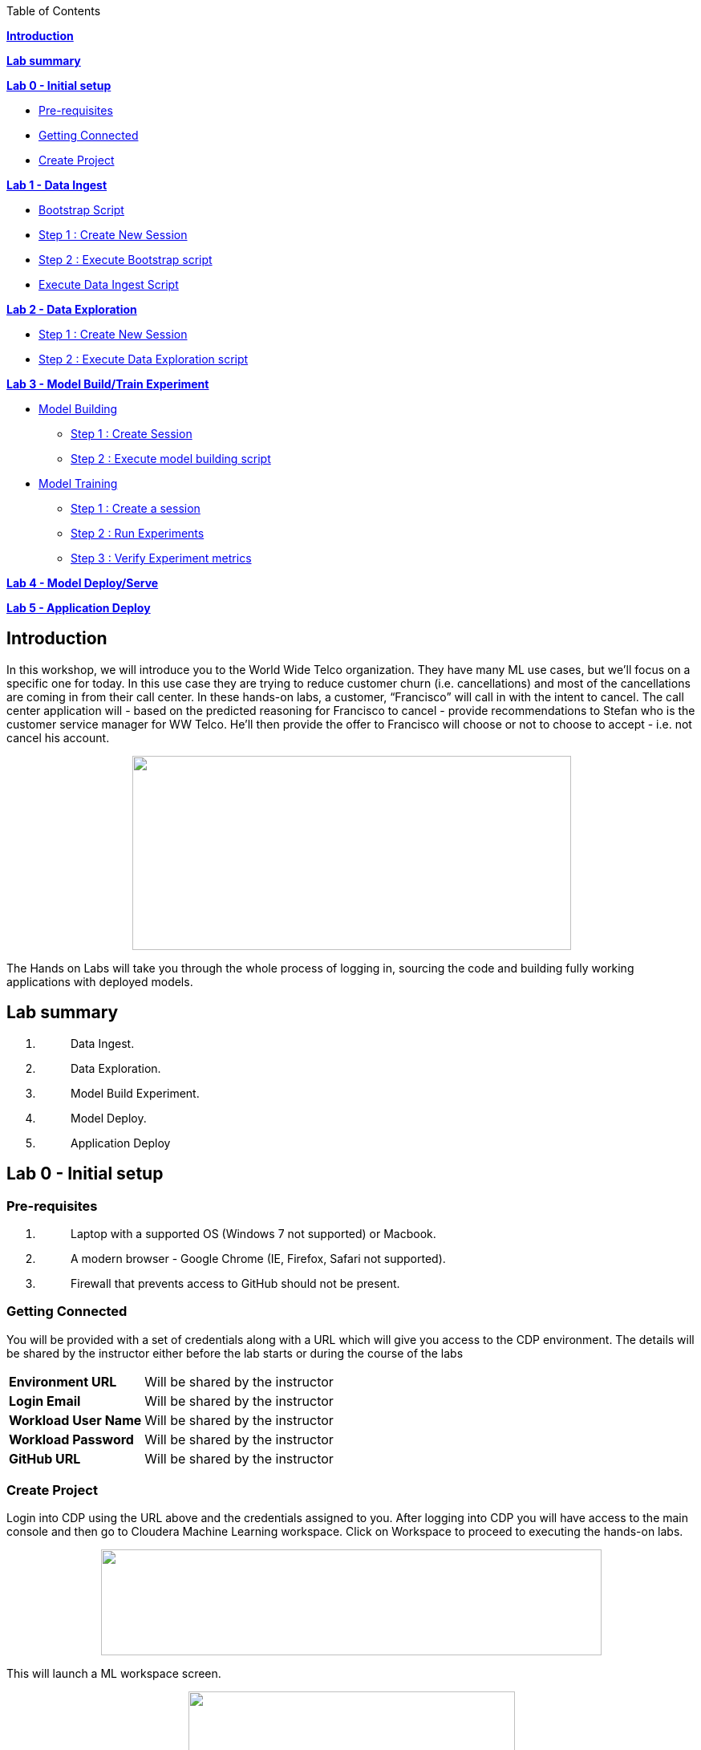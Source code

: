 Table of Contents

link:#introduction[*Introduction*]

*link:#lab-summary[Lab summary]*

link:++#lab-0---initial-setup++[*Lab 0 - Initial setup*]


** link:#pre-requisites[Pre-requisites]

** link:#getting-connected[Getting Connected]

** link:#create-project[Create Project]


link:++#lab-1---data-ingest++[*Lab 1 - Data Ingest*]


** link:#bootstrap-script[Bootstrap Script]

** link:#step-1-create-new-session[Step 1 : Create New Session]

** link:#step-2-execute-bootstrap-script[Step 2 : Execute Bootstrap script]

** link:#execute-data-ingest-script[Execute Data Ingest Script ]

link:++#lab-2---data-exploration++[*Lab 2 - Data Exploration*]


** link:#step-1-create-new-session-1[Step 1 : Create New Session]

** link:#step-2-execute-data-exploration-script[Step 2 : Execute Data Exploration script]


*link:++#lab-3---model-buildtrain-experiment++[Lab 3 - Model Build/Train Experiment]*


** link:#model-building[Model Building ]

*** link:#step-1-create-session[Step 1 : Create Session ]

*** link:#step-2-execute-model-building-script[Step 2 : Execute model building script ]

** link:#model-training[Model Training ]

*** link:#step-1-create-a-session[Step 1 : Create a session ]

*** link:#step-2-run-experiments[Step 2 : Run Experiments ]

*** link:#step-3-verify-experiment-metrics[Step 3 : Verify Experiment metrics ]


*link:++#lab-4---model-deployserve++[Lab 4 - Model Deploy/Serve]*

*link:++#lab-5---application-deploy++[Lab 5 - Application Deploy]*

== Introduction

In this workshop, we will introduce you to the World Wide Telco organization. They have many ML use cases, but we’ll focus on a specific one for today. In this use case they are trying to reduce customer churn (i.e. cancellations) and most of the cancellations are coming in from their call center. In these hands-on labs, a customer, “Francisco” will call in with the intent to cancel. The call center application will - based on the predicted reasoning for Francisco to cancel - provide recommendations to Stefan who is the customer service manager for WW Telco. He’ll then provide the offer to Francisco will choose or not to choose to accept - i.e. not cancel his account.

++++
<p align="center">
  <img width="547" height="242" src="cml-media/media/image63.png">
</p>
++++
The Hands on Labs will take you through the whole process of logging in, sourcing the code and building fully working applications with deployed models.

== Lab summary

[arabic]
. {blank}
+
____
Data Ingest.
____
. {blank}
+
____
Data Exploration.
____
. {blank}
+
____
Model Build Experiment.
____
. {blank}
+
____
Model Deploy.
____
. {blank}
+
____
Application Deploy
____

== Lab 0 - Initial setup

=== Pre-requisites

[arabic]
. {blank}
+
____
Laptop with a supported OS (Windows 7 not supported) or Macbook.
____
. {blank}
+
____
A modern browser - Google Chrome (IE, Firefox, Safari not supported).
____
. {blank}
+
____
Firewall that prevents access to GitHub should not be present.
____

=== Getting Connected

You will be provided with a set of credentials along with a URL which will give you access to the CDP environment. The details will be shared by the instructor either before the lab starts or during the course of the labs

[width="100%",cols="40%,60%",]
|===
|*Environment URL* |Will be shared by the instructor
|*Login Email* |Will be shared by the instructor
|*Workload User Name* |Will be shared by the instructor
|*Workload Password* |Will be shared by the instructor
|*GitHub URL* |Will be shared by the instructor
|===

=== Create Project

Login into CDP using the URL above and the credentials assigned to you. After logging into CDP you will have access to the main console and then go to Cloudera Machine Learning workspace. Click on Workspace to proceed to executing the hands-on labs.

++++
<p align="center">
  <img width="624" height="132" src="cml-media/media/image69.png">
</p>
++++

This will launch a ML workspace screen.

++++
<p align="center">
  <img width="407" height="206" src="cml-media/media/image76.png">
</p>
++++

Click on “New Project” to start with the creation of our project.

Enter the following details in the New Project Page

[width="100%",cols="26%,74%",]
|===
|*Project Name* |<Workload_Username>_telco_churn_project
|*Project Description* |Telco churn analytics
|*Project Visibility* |Private
|*Initial Setup* |Select “Git”
|*Protocol* |HTTPS
|*Git URL of Project* |https://github.com/mmehra12/cml_churn_demo
|*Runtime Setup* |Basic
|*Kernel* |Python 3.7
|===

++++
<p align="center">
  <img width="459" height="425" src="cml-media/media/image28.png">
</p>
++++

++++
<p align="center">
  <img width="459" height="293" src="cml-media/media/image70.png">
</p>
++++


Click on *Create Project*

On successful creation you should now see the project on your Project page

++++
<p align="center">
  <img width="489" height="281" src="cml-media/media/image42.png">
</p>
++++

Clicking on it will take you to the Project that you just cloned from GitHub and you will be able to manage all the files from GitHub here.

++++
<p align="center">
  <img width="553" height="306" src="cml-media/media/image72.png">
</p>
++++


== Lab 1 - Data Ingest 

In this lab, you will work on the Data Ingest Stage.

++++
<p align="center">
  <img width="553" height="262" src="cml-media/media/image64.png">
</p>
++++


=== *Bootstrap Script*

We need to execute a bootstrap script at the start of the project. It will install the requirements, create the STORAGE environment variable and copy the data from raw/WA_Fn-UseC_-Telco-Customer-Churn-.csv into /datalake/data/churn of the STORAGE location, on AWS it will s3a://[something], on Azure it will be abfs://[something] and on CDSW cluster, it will be hdfs://[something]

==== Step 1 : Create New Session

To create a new session you can go into your project and click on *New Session*


++++
<p align="center">
  <img width="496" height="287" src="cml-media/media/image65.png">
</p>
++++


Start a “*NEW SESSION*” and use the below configuration.

[width="100%",cols="21%,79%",]
|===
|*Session Name* |prep_data_ingest
|*Runtime Editor* |Workbench
|*Enable Spark* |Yes - Spark version 2.4.8
|*Resource Profile* |2 vCPU / 4 GiB
|===

Click on *[.underline]#START SESSION#*

++++
<p align="center">
  <img width="500" height="361" src="cml-media/media/image49.png">
</p>
++++

[IMPORTANT]
Please do not use the higher resource configurations.


On successful creation of the session you will get a Dialog box with a code snippet to connect to this session from an application. For now we can click on Close

++++
<p align="center">
  <img width="367" height="256" src="cml-media/media/image66.png">
</p>
++++


==== Step 2 : Execute Bootstrap script

Once the session is ready you should get a similar message

++++
<p align="center">
  <img width="445" height="222" src="cml-media/media/image30.png">
</p>
++++


Select the *0_bootstrap.py* on the left file browser

++++
<p align="center">
  <img width="211" height="386" src="cml-media/media/image53.png">
</p>
++++


Select *Run -> Rull All*
++++
<p align="center">
  <img width="356" height="222" src="cml-media/media/image18.png">
</p>
++++


As this will install all the dependencies and the first execution will take a bit tad longer as it needs to download all the binaries. You will start to see the execution logs on the right side of the screen.
++++
<p align="center">
  <img width="492" height="285" src="cml-media/media/image52.png">
</p>
++++

This execution will take a couple of minutes. The last command to be executed is this and post this the bootstrap step is completed, and you can move to the next step.

++++
<p align="center">
  <img width="548" height="325" src="cml-media/media/image1.png">
</p>
++++

=== Execute Data Ingest Script

In the same Workbench, open the script “_1_data_ingest.py_”

++++
<p align="center">
  <img width="203" height="362" src="cml-media/media/image8.png">
</p>
++++

This script will load the data from an S3 bucket using Spark.

It demonstrates how to read from files and tables using Spark file and SQL operators.

Click on *Run → Run All.*

++++
<p align="center">
  <img width="377" height="254" src="cml-media/media/image37.png">
</p>
++++

Session output will show the code execution results. Observe the database, table, and data from the table.

++++
<p align="center">
  <img width="624" height="332" src="cml-media/media/image73.png">
</p>
++++

Also examine the logs and Spark UI for details of the run. +
++++
<p align="center">
  <img width="624" height="354" src="cml-media/media/image68.png">
</p>
++++

Stop the session once you data ingestion completes

++++
<p align="center">
  <img width="362" height="281" src="cml-media/media/image34.png">
</p>
++++

Go back to the Project page

++++
<p align="center">
  <img width="484" height="234" src="cml-media/media/image57.png">
</p>
++++

== Lab 2 - Data Exploration 

In this lab, you will explore some dataset using a different editor from the previous lab.

In fact, in this lab we are going to use a popular notebook, Jupyter, to show the flexibility of CML that allows you to bring your own editor.

++++
<p align="center">
  <img width="445" height="239" src="cml-media/media/image38.png">
</p>
++++
=== Step 1 : Create New Session

To create a new session you can go into your project and click on *New Session*


++++
<p align="center">
  <img width="445" height="247" src="cml-media/media/image65.png">
</p>
++++

Start a “*NEW SESSION*” and use the below configuration.

[width="100%",cols="21%,79%",]
|===
|*Session Name* |data_explore
|*Runtime Editor* |JupyterLab
|*Enable Spark* |Yes - Spark version 2.4.8
|*Resource Profile* |2 vCPU / 4 GiB
|===

Click on *[.underline]#START SESSION#*

++++
<p align="center">
  <img width="470" height="339" src="cml-media/media/image81.png">
</p>
++++

==== Step 2 : Execute Data Exploration script

Double-Click on *2_data_exploration.ipynb* it will take you into the notebook

++++
<p align="center">
  <img width="624" height="312" src="cml-media/media/image51.png">
</p>
++++

As you notice we are interacting with the data lake, in particular with the database previously created


++++
<p align="center">
  <img width="624" height="154" src="cml-media/media/image55.png">
</p>
++++

At this point the data scientist realized that they forgot to add a dependency at the time of bootstrap process. They can still do that from here. Let’s see how that can be done.

For our data exploration, if you run the script without making any changes you will see that it will fail at a point because of a missing dependency.

++++
<p align="center">
  <img width="624" height="348" src="cml-media/media/image20.png">
</p>
++++

This can be taken care of by adding the missing dependency before we make use of it.

Add this command at the start of your script and Run All Cells again.

To add a new command block got to the start of the script and select the first block of code, Click on the + sign at the top of the editor and enter the following command

====
*!pip install seaborn*
====
++++
<p align="center">
  <img width="424" height="328" src="cml-media/media/image71.png">
</p>
++++

++++
<p align="center">
  <img width="491" height="293" src="cml-media/media/image39.png">
</p>
++++

You are ready to run the notebook, go to _Cell_, _Run All_

And you can analyze the plotted graphs

++++
<p align="center">
  <img width="508" height="352" src="cml-media/media/image48.png">
</p>
++++


++++
<p align="center">
  <img width="513" height="288" src="cml-media/media/image27.png">
</p>
++++

Now we can go back to *Project*

This concludes this lab.


== Lab 3 - Model Build/Train Experiment 

In this lab, you will build and train the model, using the Experiment feature form CML that allows you to run offline different training sessions, with different parameters configuration, for your model so that you could promote in “Production” that configuration that showed the best results, KPIs.

++++
<p align="center">
  <img width="514" height="289" src="cml-media/media/image25.png">
</p>
++++

=== Model Building

==== Step 1 : Create Session

We will use a Jupyter Notebook to show the process of selecting and building the model to predict churn. It also shows more details on how the LIME model is created and a bit more on what LIME is actually doing.

To create a new session you can go into your project and click on *New Session*

++++
<p align="center">
  <img width="428" height="247" src="cml-media/media/image65.png">
</p>
++++

Start a “*NEW SESSION*” and use the below configuration.

[width="100%",cols="21%,79%",]
|===
|*Session Name* |model_building
|*Runtime Editor* |JupyterLab
|*Enable Spark* |Yes - Spark version 2.4.8
|*Resource Profile* |2 vCPU / 4 GiB
|===

Click on *[.underline]#START SESSION#*

++++
<p align="center">
  <img width="439" height="315" src="cml-media/media/image82.png">
</p>
++++

==== Step 2 : Execute model building script

Open the _3_model_building.ipynb_ file.

++++
<p align="center">
  <img width="624" height="462" src="cml-media/media/image60.png">
</p>
++++

At the top of the page click *Run > Run All Cells*.

Once the script finishes executing you can scroll to the bottom of the screen and check the part of the code where the built model is getting saved in pickle format.

image:cml-media/media/image17.png[cml-media/media/image17,width=624,height=134]

You can now see this pickle file created in your project directory as shown below.

image:cml-media/media/image79.png[cml-media/media/image79,width=299,height=366]

=== Model Training

==== Step 1 : Create a session

For the training portion of the lab we will use the file *_4_train_models.py_*

Click on it and familiarize yourself with the code. This can be done by going into your project, clicking on *_Files_* in the left pane, and viewing the file *_4_train_models.py_*

image:cml-media/media/image77.png[cml-media/media/image77,width=524,height=422]

The code also keeps track of the metrics associated to a particular train configuration:

image:cml-media/media/image10.png[cml-media/media/image10,width=624,height=73]

The real model that is being trained can be seen here. Go to the models folder:

image:cml-media/media/image24.png[cml-media/media/image24,width=624,height=76]

image:cml-media/media/image26.png[cml-media/media/image26,width=624,height=202]

To create a new session you can go into your project, select *_Sessions_* in the left pane, and click on *New Session*

image:cml-media/media/image65.png[cml-media/media/image65,width=496,height=287]

Start a “*NEW SESSION*” and use the below configuration.

[width="100%",cols="21%,79%",options="header",]
|===
|*Session Name* |experiment_runs
|*Runtime Editor* |Workbench
|*Enable Spark* |Yes - Spark version 2.4.8
|*Resource Profile* |2 vCPU / 4 GiB
|===

Click on *[.underline]#START SESSION#*

image:cml-media/media/image50.png[cml-media/media/image50,width=571,height=452]

==== Step 2 : Run Experiments

Select the file *_4_train_models.py_*

Select *_Run -> Rull All_*

Once this runs successfully Go back to the *Project Page*

image:cml-media/media/image12.png[cml-media/media/image12,width=624,height=298]

Select *_Experiments_* from the left tab

image:cml-media/media/image22.png[cml-media/media/image22,width=136,height=322]

You will see that the experiment we ran from the session shows up here as it has the same name that we specified in the script.

image:cml-media/media/image54.png[cml-media/media/image54,width=369,height=265]

image:cml-media/media/image13.png[cml-media/media/image13,width=624,height=172]

==== Step 3 : Verify Experiment metrics

Click on the Experiment you just ran and look for the train score and test score

image:cml-media/media/image56.png[cml-media/media/image56,width=624,height=232]

We can run multiple experiments and based on the best score we can decide which model to go with. The model is also one of the columns in the Experiment details.

image:cml-media/media/image33.png[cml-media/media/image33,width=624,height=88]

This concludes the Lab


== Lab 4 - Model Deploy/Serve 

In this lab, you will deploy/serve the model that you have trained in the Lab 3 as a REST endpoint. The model can be invoked as-needed, in real-time or batch fashion, by external services that need to score the prediction implemented by the model.

image:cml-media/media/image9.png[cml-media/media/image9,width=624,height=350] +

image:cml-media/media/image62.png[cml-media/media/image62,width=624,height=350]

Click on *_Files_* in the left tab, and go to the file *_5_model_serve_explainer.py_*:

image:cml-media/media/image75.png[cml-media/media/image75,width=624,height=290]

This is the script for serving the model, and the line below is loading the pickel model we have generated in the Lab 3

image:cml-media/media/image67.png[cml-media/media/image67,width=498,height=58]

and the function is the one that takes the input arguments, passes them to the model for scoring and gives back the result of the score.

image:cml-media/media/image78.png[cml-media/media/image78,width=498,height=148]

Copy the entire string as shown below because we are going to use it in the future and a sample JSON input parameters for the model.

[source,json]
----
{"StreamingTV":"No","MonthlyCharges":70.35,"PhoneService":"No","PaperlessBilling":"No","Partner":"No","OnlineBackup":"No","gender":"Female","Contract":"Month-to-month","TotalCharges":1397.475,"StreamingMovies":"No","DeviceProtection":"No","PaymentMethod":"Bank transfer (automatic)","tenure":29,"Dependents":"No","OnlineSecurity":"No","MultipleLines":"No","InternetService":"DSL","SeniorCitizen":"No","TechSupport":"No"}
----

Now go to *_Model Deployments_*

image:cml-media/media/image61.png[cml-media/media/image61,width=126,height=307]

Click *_New Model_*

image:cml-media/media/image59.png[cml-media/media/image59,width=496,height=199]

Enter the following details

[width="100%",cols="50%,50%",]
|===
|*Deployment Template* |Deploy Model from Code
|*Name* |<workload_username>_telco_churn_mod
|*Description* |Deploying the telco churn model
|*Enable Authentication* |*False (Disable)*
|*File* |5_model_serve_explainer.py
|*Function* |explain
|*Example Input* |{"StreamingTV":"No","MonthlyCharges":70.35,"PhoneService":"No","PaperlessBilling":"No","Partner":"No","OnlineBackup":"No","gender":"Female","Contract":"Month-to-month","TotalCharges":1397.475,"StreamingMovies":"No","DeviceProtection":"No","PaymentMethod":"Bank transfer (automatic)","tenure":29,"Dependents":"No","OnlineSecurity":"No","MultipleLines":"No","InternetService":"DSL","SeniorCitizen":"No","TechSupport":"No"}
|*Runtime Editor* |Workench
|*Enable Spark* |TRUE - Spark 2.4.8
|*Resource Profile* |2 vCPU / 4 GiB
|===

image:cml-media/media/image85.png[cml-media/media/image85,width=396,height=398]

image:cml-media/media/image86.png[cml-media/media/image86,width=397,height=433]

image:cml-media/media/image29.png[cml-media/media/image29,width=397,height=173]

At this point you can deploy the model by clicking *_Deploy model_*

image:cml-media/media/image32.png[cml-media/media/image32,width=624,height=190]

The status will go thru the life-cycle of the container _Pending_ -> _Building_

image:cml-media/media/image36.png[cml-media/media/image36,width=624,height=189]

_Building_ -> _Deploying_

image:cml-media/media/image46.png[cml-media/media/image46,width=624,height=189]

And finally _Deployed_

image:cml-media/media/image41.png[cml-media/media/image41,width=522,height=158]

Now you can click on the model name and test it ...

image:cml-media/media/image40.png[cml-media/media/image40,width=472,height=229]

… you should get the following:

image:cml-media/media/image45.png[cml-media/media/image45,width=624,height=100]

If you want to call the model from external services, the sample codes for invoking this REST endpoint are provided in Shell, Python and R

image:cml-media/media/image44.png[cml-media/media/image44,width=624,height=93]

As you can see the sample codes also provide an _accesskey_ for invoking this model, so only the services that provide a correct _accesskey_ can invoke it. You can manage the access key by going to *_Settings_*:

image:cml-media/media/image47.png[cml-media/media/image47,width=536,height=436]

Copy the Access Key for the next lab

image:cml-media/media/image31.png[cml-media/media/image31,width=624,height=129]

The model can be monitored going to the *_Monitoring_* tab

image:cml-media/media/image19.png[cml-media/media/image19,width=624,height=294]

This concludes this lab.

== Lab 5 - Application Deploy 

In this lab, you will create an application that embeds the model deployed in the previous lab, allowing business users, end-users that are not Data Scientists to interact and to get insight about the context of these analyses.

image:cml-media/media/image16.png[cml-media/media/image16,width=351,height=197]

In the left tab, go to *_Applications_*

image:cml-media/media/image14.png[cml-media/media/image14,width=135,height=309]

And as you can see we do not have any applications available yet. Go back to Files, here you can see that we provide the code on an application that is a Flask application as front-end

And the back-end is provided by the 6_application.py code

And now update the access key in the *single_view.html* (this file is under the *flask* folder)

image:cml-media/media/image58.png[cml-media/media/image58,width=501,height=433]

Click on *single_view.html* and you can see the accesskey that we need to substitute to the one we copied in the previous lab

image:cml-media/media/image3.png[cml-media/media/image3,width=624,height=412]

In order to edit this file, open it in a workbench (click Open in Session)

image:cml-media/media/image23.png[cml-media/media/image23,width=624,height=182]

You do not need to launch a session. Just substitute the access key with yours and select *File > Save*.

image:cml-media/media/image21.png[cml-media/media/image21,width=618,height=168]

This is going to be used to call our deployed model when the end-user of this application will interact with it.

Now go back to Application, and click the New Application button.

image:cml-media/media/image84.png[cml-media/media/image84,width=624,height=336]

Provide the following details.

[width="100%",cols="24%,76%",]
|===
|*Name* |<username>_telco_churn_app
|*Subdomain* |<username>telco
|*Description* |Application that leverages the built model
|*Script* |6_application.py
|*Runtime - Editor* |Workbench
|*Enable Spark* |TRUE - Spark 2.4.8
|*Resource Profile* |2 vCPU / 4 GiB
|===

image:cml-media/media/image83.png[cml-media/media/image83,width=389,height=501]

image:cml-media/media/image74.png[cml-media/media/image74,width=379,height=179]

And then click *Create Application*

Then you should see the status *Starting* state

image:cml-media/media/image35.png[cml-media/media/image35,width=624,height=450]

After a while it will change to *Running*

image:cml-media/media/image11.png[cml-media/media/image11,width=466,height=196]

Click now in your newly created application

image:cml-media/media/image80.png[cml-media/media/image80,width=362,height=185]

You can see the subdomain we have specified before as a prefix of your application url.

image:cml-media/media/image4.png[cml-media/media/image4,width=624,height=142]

Once the application is loaded

image:cml-media/media/image6.png[cml-media/media/image6,width=624,height=113]

Click on one of the item in the Probability column

image:cml-media/media/image7.png[cml-media/media/image7,width=212,height=372]

To get the detailed view

image:cml-media/media/image5.png[cml-media/media/image5,width=624,height=681]

If you change some of the values, that will also change the churn probability by calling the model we have deployed in the previous lab.

image:cml-media/media/image15.png[cml-media/media/image15,width=624,height=681]

Everytime you click and change a value, the application will call our model. To check this go back to your model deployed, click Monitoring bd you should see that the Receive value is increased

image:cml-media/media/image2.png[cml-media/media/image2,width=624,height=216]

This concludes the lab.
